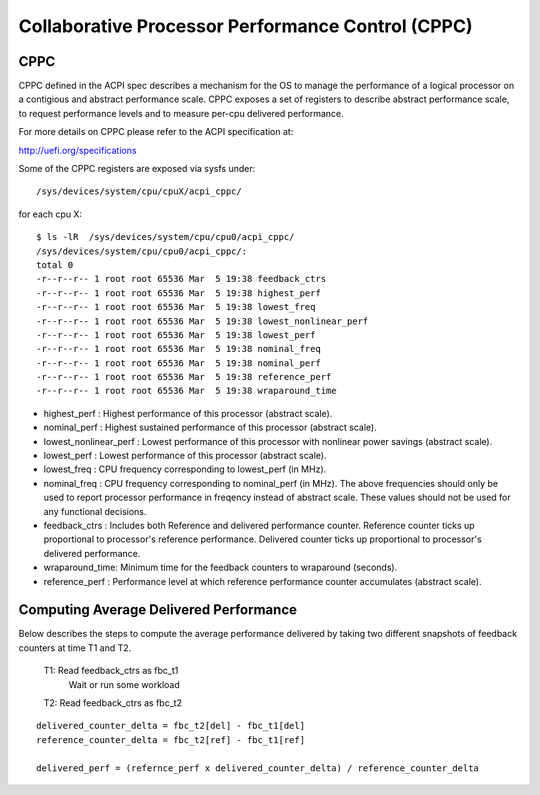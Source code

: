 .. SPDX-License-Identifier: GPL-2.0-only

==================================================
Collaborative Processor Performance Control (CPPC)
==================================================

CPPC
====

CPPC defined in the ACPI spec describes a mechanism for the OS to manage the
performance of a logical processor on a contigious and abstract performance
scale. CPPC exposes a set of registers to describe abstract performance scale,
to request performance levels and to measure per-cpu delivered performance.

For more details on CPPC please refer to the ACPI specification at:

http://uefi.org/specifications

Some of the CPPC registers are exposed via sysfs under::

  /sys/devices/system/cpu/cpuX/acpi_cppc/

for each cpu X::

  $ ls -lR  /sys/devices/system/cpu/cpu0/acpi_cppc/
  /sys/devices/system/cpu/cpu0/acpi_cppc/:
  total 0
  -r--r--r-- 1 root root 65536 Mar  5 19:38 feedback_ctrs
  -r--r--r-- 1 root root 65536 Mar  5 19:38 highest_perf
  -r--r--r-- 1 root root 65536 Mar  5 19:38 lowest_freq
  -r--r--r-- 1 root root 65536 Mar  5 19:38 lowest_nonlinear_perf
  -r--r--r-- 1 root root 65536 Mar  5 19:38 lowest_perf
  -r--r--r-- 1 root root 65536 Mar  5 19:38 nominal_freq
  -r--r--r-- 1 root root 65536 Mar  5 19:38 nominal_perf
  -r--r--r-- 1 root root 65536 Mar  5 19:38 reference_perf
  -r--r--r-- 1 root root 65536 Mar  5 19:38 wraparound_time

* highest_perf : Highest performance of this processor (abstract scale).
* nominal_perf : Highest sustained performance of this processor
  (abstract scale).
* lowest_nonlinear_perf : Lowest performance of this processor with nonlinear
  power savings (abstract scale).
* lowest_perf : Lowest performance of this processor (abstract scale).

* lowest_freq : CPU frequency corresponding to lowest_perf (in MHz).
* nominal_freq : CPU frequency corresponding to nominal_perf (in MHz).
  The above frequencies should only be used to report processor performance in
  freqency instead of abstract scale. These values should not be used for any
  functional decisions.

* feedback_ctrs : Includes both Reference and delivered performance counter.
  Reference counter ticks up proportional to processor's reference performance.
  Delivered counter ticks up proportional to processor's delivered performance.
* wraparound_time: Minimum time for the feedback counters to wraparound
  (seconds).
* reference_perf : Performance level at which reference performance counter
  accumulates (abstract scale).


Computing Average Delivered Performance
=======================================

Below describes the steps to compute the average performance delivered by
taking two different snapshots of feedback counters at time T1 and T2.

  T1: Read feedback_ctrs as fbc_t1
      Wait or run some workload

  T2: Read feedback_ctrs as fbc_t2

::

  delivered_counter_delta = fbc_t2[del] - fbc_t1[del]
  reference_counter_delta = fbc_t2[ref] - fbc_t1[ref]

  delivered_perf = (refernce_perf x delivered_counter_delta) / reference_counter_delta
